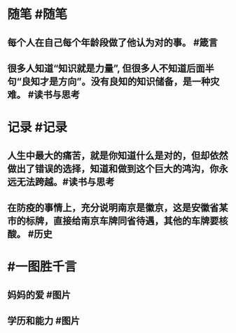 #+类型: 2202
#+日期: [[2022_02_14]]
#+主页: [[归档202202]]
#+date: [[Feb 14st, 2022]]

* 随笔 #随笔
** 每个人在自己每个年龄段做了他认为对的事。 #箴言
** 很多人知道“知识就是力量”, 但很多人不知道后面半句“良知才是方向”。没有良知的知识储备，是一种灾难。 #读书与思考
* 记录 #记录
** 人生中最大的痛苦，就是你知道什么是对的，但却依然做出了错误的选择，知道和做到这个巨大的鸿沟，你永远无法跨越。 ​​​ #读书与思考
** 在防疫的事情上，充分说明南京是徽京，这是安徽省某市的标牌，直接给南京车牌同省待遇，其他的车牌要核酸。 #历史
[[../assets/2022-02-14-06-34-27.jpeg]]
* #一图胜千言
** 妈妈的爱 #图片
[[../assets/2022-02-14-06-24-53.jpeg]]
** 学历和能力 #图片
[[../assets/2022-02-14-06-25-26.jpeg]]
